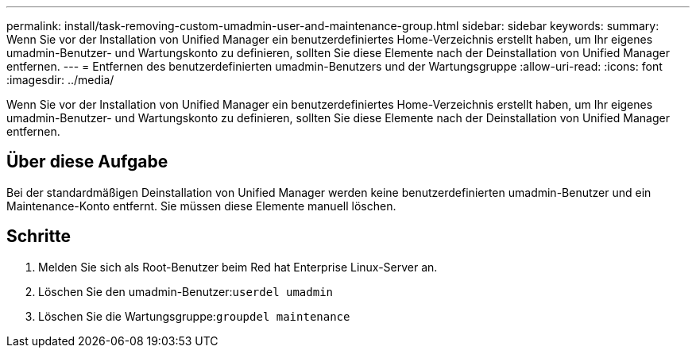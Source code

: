 ---
permalink: install/task-removing-custom-umadmin-user-and-maintenance-group.html 
sidebar: sidebar 
keywords:  
summary: Wenn Sie vor der Installation von Unified Manager ein benutzerdefiniertes Home-Verzeichnis erstellt haben, um Ihr eigenes umadmin-Benutzer- und Wartungskonto zu definieren, sollten Sie diese Elemente nach der Deinstallation von Unified Manager entfernen. 
---
= Entfernen des benutzerdefinierten umadmin-Benutzers und der Wartungsgruppe
:allow-uri-read: 
:icons: font
:imagesdir: ../media/


[role="lead"]
Wenn Sie vor der Installation von Unified Manager ein benutzerdefiniertes Home-Verzeichnis erstellt haben, um Ihr eigenes umadmin-Benutzer- und Wartungskonto zu definieren, sollten Sie diese Elemente nach der Deinstallation von Unified Manager entfernen.



== Über diese Aufgabe

Bei der standardmäßigen Deinstallation von Unified Manager werden keine benutzerdefinierten umadmin-Benutzer und ein Maintenance-Konto entfernt. Sie müssen diese Elemente manuell löschen.



== Schritte

. Melden Sie sich als Root-Benutzer beim Red hat Enterprise Linux-Server an.
. Löschen Sie den umadmin-Benutzer:``userdel umadmin``
. Löschen Sie die Wartungsgruppe:``groupdel maintenance``

